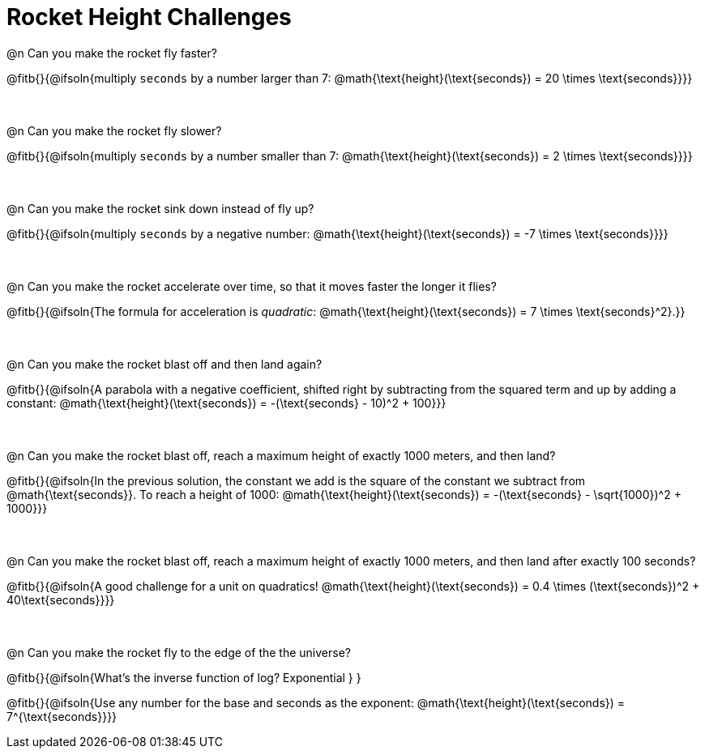 = Rocket Height Challenges

++++
<style>
.paragraph:nth-child(odd)+.paragraph { margin-top: 0.5in; }
.paragraph:last-child { margin-top: 0 !important; }
</style>
++++

@n Can you make the rocket fly faster?

@fitb{}{@ifsoln{multiply `seconds` by a number larger than 7: @math{\text{height}(\text{seconds}) = 20 \times \text{seconds}}}}

@n Can you make the rocket fly slower?

@fitb{}{@ifsoln{multiply `seconds` by a number smaller than 7: @math{\text{height}(\text{seconds}) = 2 \times \text{seconds}}}}

@n Can you make the rocket sink down instead of fly up?

@fitb{}{@ifsoln{multiply `seconds` by a negative number: @math{\text{height}(\text{seconds}) = -7 \times \text{seconds}}}}

@n Can you make the rocket accelerate over time, so that it moves faster the longer it flies?

@fitb{}{@ifsoln{The formula for acceleration is _quadratic_: @math{\text{height}(\text{seconds}) = 7 \times \text{seconds}^2}.}}

@n Can you make the rocket blast off and then land again?

@fitb{}{@ifsoln{A parabola with a negative coefficient, shifted right by subtracting from the squared term and up by adding a constant: @math{\text{height}(\text{seconds}) = -(\text{seconds} - 10)^2 + 100}}}

@n Can you make the rocket blast off, reach a maximum height of exactly 1000 meters, and then land?

@fitb{}{@ifsoln{In the previous solution, the constant we add is the square of the constant we subtract from @math{\text{seconds}}. To reach a height of 1000: @math{\text{height}(\text{seconds}) = -(\text{seconds} - \sqrt{1000})^2 + 1000}}}

@n Can you make the rocket blast off, reach a maximum height of exactly 1000 meters, and then land after exactly 100 seconds?

@fitb{}{@ifsoln{A good challenge for a unit on quadratics! @math{\text{height}(\text{seconds}) = 0.4 \times (\text{seconds})^2 + 40\text{seconds}}}}

@n Can you make the rocket fly to the edge of the the universe?

@fitb{}{@ifsoln{What's the inverse function of log? Exponential } }

@fitb{}{@ifsoln{Use any number for the base and seconds as the exponent: @math{\text{height}(\text{seconds}) = 7^{\text{seconds}}}}

